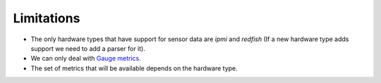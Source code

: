 Limitations
===========

* The only hardware types that have support for sensor data are `ipmi` and
  `redfish` (If a new hardware type adds support we need to add a parser for
  it).
* We can only deal with `Gauge metrics
  <https://prometheus.io/docs/practices/instrumentation/#counter-vs-gauge-summary-vs-histogram>`_.
* The set of metrics that will be available depends on the hardware type.
